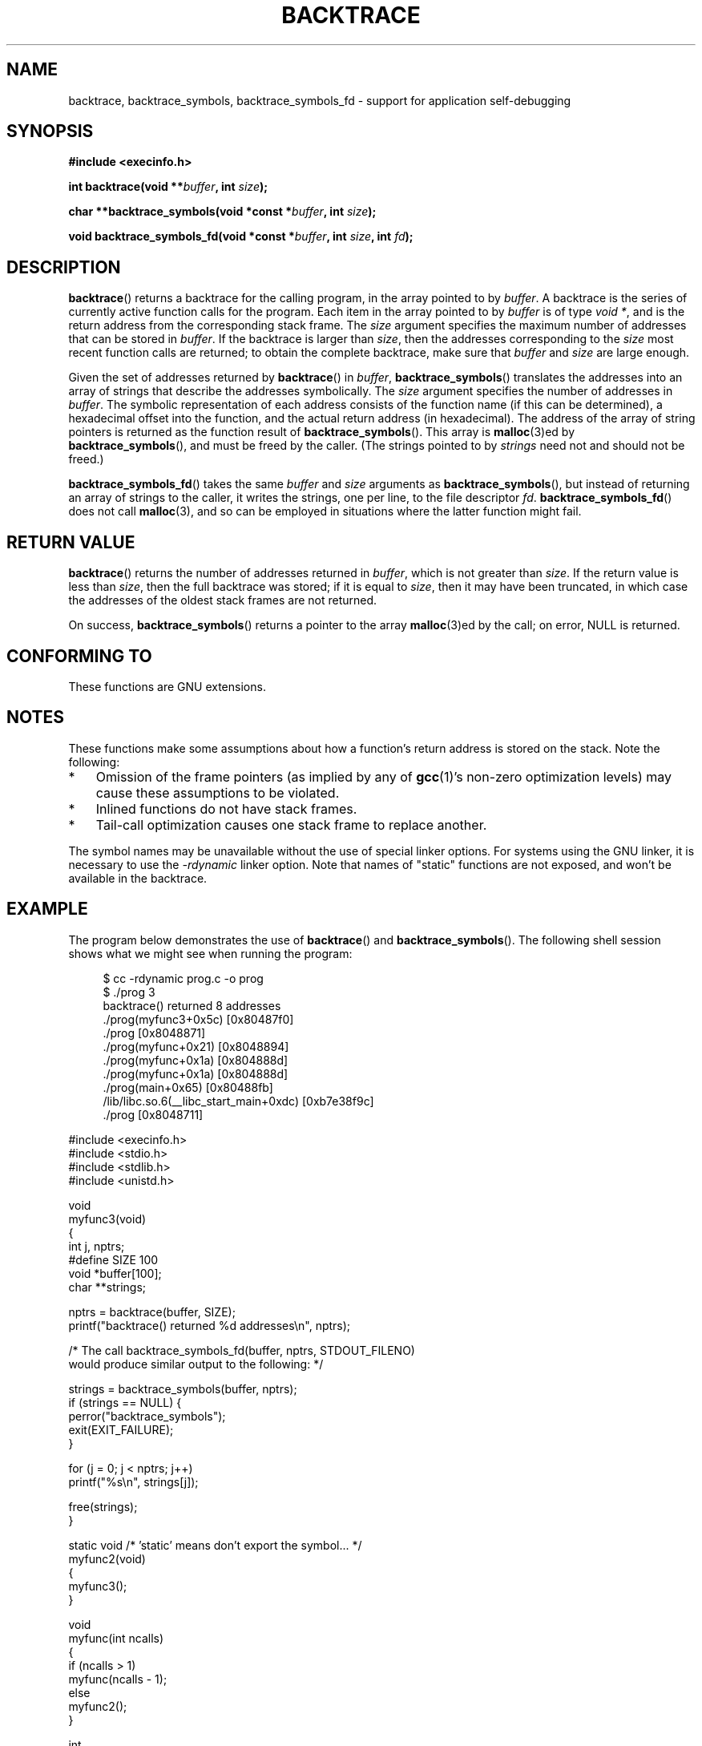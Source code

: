 .\" Copyright (C) 2007 Michael Kerrisk <mtk.manpages@gmail.com>
.\" drawing on material by Justin Pryzby <pryzbyj@justinpryzby.com>
.\"
.\" Permission is hereby granted, free of charge, to any person obtaining
.\" a copy of this software and associated documentation files (the
.\" "Software"), to deal in the Software without restriction, including
.\" without limitation the rights to use, copy, modify, merge, publish,
.\" distribute, sublicense, and/or sell copies of the Software, and to
.\" permit persons to whom the Software is furnished to do so, subject to
.\" the following conditions:
.\"
.\" The above copyright notice and this permission notice shall be
.\" included in all copies or substantial portions of the Software.
.\"
.\" THE SOFTWARE IS PROVIDED "AS IS", WITHOUT WARRANTY OF ANY KIND,
.\" EXPRESS OR IMPLIED, INCLUDING BUT NOT LIMITED TO THE WARRANTIES OF
.\" MERCHANTABILITY, FITNESS FOR A PARTICULAR PURPOSE AND NONINFRINGEMENT.
.\" IN NO EVENT SHALL THE AUTHORS OR COPYRIGHT HOLDERS BE LIABLE FOR ANY
.\" CLAIM, DAMAGES OR OTHER LIABILITY, WHETHER IN AN ACTION OF CONTRACT,
.\" TORT OR OTHERWISE, ARISING FROM, OUT OF OR IN CONNECTION WITH THE
.\" SOFTWARE OR THE USE OR OTHER DEALINGS IN THE SOFTWARE.
.\"
.\" References:
.\"   glibc manual and source
.TH BACKTRACE 3 2007-06-22 GNU "Linux Programmer's Manual"
.SH NAME
backtrace, backtrace_symbols, backtrace_symbols_fd \- support
for application self-debugging
.SH SYNOPSIS
.B #include <execinfo.h>

.B int backtrace(void
.BI ** buffer ,
.B int
.IB size );

.B char **backtrace_symbols(void *const
.BI * buffer ,
.B int
.IB size );

.B void backtrace_symbols_fd(void *const
.BI * buffer ,
.B int
.IB size ,
.B int
.IB fd );
.SH DESCRIPTION
.BR backtrace ()
returns a backtrace for the calling program,
in the array pointed to by
.IR buffer .
A backtrace is the series of currently active function calls for
the program.
Each item in the array pointed to by
.I buffer
is of type \fIvoid *\fP, and is the return address from
the corresponding stack frame.
The
.I size
argument specifies the maximum number of addresses
that can be stored in
.IR buffer .
If the backtrace is larger than
.IR size ,
then the addresses corresponding to the
.I size
most recent function calls are returned;
to obtain the complete backtrace, make sure that
.I buffer
and
.I size
are large enough.

Given the set of addresses returned by
.BR backtrace ()
in
.IR buffer ,
.BR backtrace_symbols ()
translates the addresses into an array of strings that describe
the addresses symbolically.
The
.I size
argument specifies the number of addresses in
.IR buffer .
The symbolic representation of each address consists of the function name
(if this can be determined), a hexadecimal offset into the function,
and the actual return address (in hexadecimal).
The address of the array of string pointers is returned
as the function result of
.BR backtrace_symbols ().
This array is
.BR malloc (3)ed
by
.BR backtrace_symbols (),
and must be freed by the caller.
(The strings pointed to by
.I strings
need not and should not be freed.)

.BR backtrace_symbols_fd ()
takes the same
.I buffer
and
.I size
arguments as
.BR backtrace_symbols (),
but instead of returning an array of strings to the caller,
it writes the strings, one per line, to the file descriptor
.IR fd .
.BR backtrace_symbols_fd ()
does not call
.BR malloc (3),
and so can be employed in situations where the latter function might fail.
.SH "RETURN VALUE"
.BR backtrace ()
returns the number of addresses returned in
.IR buffer ,
which is not greater than
.IR size .
If the return value is less than
.IR size ,
then the full backtrace was stored; if it is equal to
.IR size ,
then it may have been truncated, in which case the addresses of the
oldest stack frames are not returned.

On success,
.BR backtrace_symbols ()
returns a pointer to the array
.BR malloc (3)ed
by the call;
on error, NULL is returned.
.SH CONFORMING TO
These functions are GNU extensions.
.SH NOTES
These functions make some assumptions about how a function's return
address is stored on the stack.
Note the following:
.IP * 3
Omission of the frame pointers (as
implied by any of
.BR gcc (1)'s
non-zero optimization levels) may cause these assumptions to be
violated.
.IP *
Inlined functions do not have stack frames.
.IP *
Tail-call optimization causes one stack frame to replace another.
.PP
The symbol names may be unavailable without the use of special linker
options.
For systems using the GNU linker, it is necessary to use the
.I \-rdynamic
linker option.
Note that names of "static" functions are not exposed,
and won't be available in the backtrace.
.SH EXAMPLE
The program below demonstrates the use of
.BR backtrace ()
and
.BR backtrace_symbols ().
The following shell session shows what we might see when running the
program:
.nf
.in +4n

 $ cc \-rdynamic prog.c \-o prog
 $ ./prog 3
 backtrace() returned 8 addresses
 ./prog(myfunc3+0x5c) [0x80487f0]
 ./prog [0x8048871]
 ./prog(myfunc+0x21) [0x8048894]
 ./prog(myfunc+0x1a) [0x804888d]
 ./prog(myfunc+0x1a) [0x804888d]
 ./prog(main+0x65) [0x80488fb]
 /lib/libc.so.6(__libc_start_main+0xdc) [0xb7e38f9c]
 ./prog [0x8048711]
.in
.fi
.nf

#include <execinfo.h>
#include <stdio.h>
#include <stdlib.h>
#include <unistd.h>

void
myfunc3(void)
{
    int j, nptrs;
#define SIZE 100
    void *buffer[100];
    char **strings;

    nptrs = backtrace(buffer, SIZE);
    printf("backtrace() returned %d addresses\\n", nptrs);

    /* The call backtrace_symbols_fd(buffer, nptrs, STDOUT_FILENO)
       would produce similar output to the following: */

    strings = backtrace_symbols(buffer, nptrs);
    if (strings == NULL) {
        perror("backtrace_symbols");
        exit(EXIT_FAILURE);
    }

    for (j = 0; j < nptrs; j++)
        printf("%s\\n", strings[j]);

    free(strings);
}

static void   /* 'static' means don't export the symbol... */
myfunc2(void)
{
    myfunc3();
}

void
myfunc(int ncalls)
{
    if (ncalls > 1)
        myfunc(ncalls \- 1);
    else
        myfunc2();
}

int
main(int argc, char *argv[])
{
    if (argc != 2) {
        fprintf(stderr, "%s num\-calls\\n", argv[0]);
        exit(EXIT_FAILURE);
    }

    myfunc(atoi(argv[1]));
    exit(EXIT_SUCCESS);
}
.fi
.SH SEE ALSO
.BR gcc (1),
.BR ld (1),
.BR dlopen (3),
.BR malloc (3)
